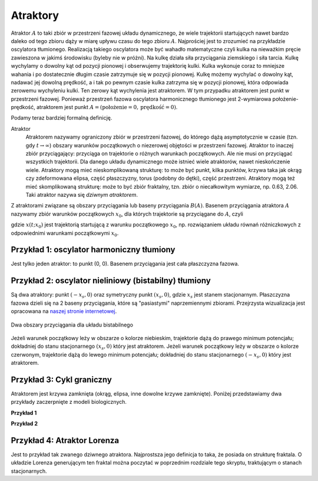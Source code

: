 Atraktory
=========

Atraktor :math:`A` to taki zbiór w przestrzeni fazowej układu dynamicznego, że wiele trajektorii startujących nawet bardzo daleko od tego zbioru  dąży w miarę upływu czasu do tego zbioru :math:`A`.  Najprościej jest to zrozumieć na przykładzie oscylatora tłumionego. Realizacją takiego oscylatora może być wahadło matematyczne czyli kulka  na nieważkim pręcie zawieszona w jakimś środowisku (byleby nie w próżni). Na kulkę działa siła przyciągania ziemskiego i siła tarcia. Kulkę wychylamy o dowolny kąt od pozycji pionowej  i obserwujemy trajektorię  kulki. Kulka wykonuje coraz to mniejsze wahania i po dostatecznie długim czasie zatrzymuje się w pozycji pionowej. Kulkę możemy wychylać o dowolny kąt, nadawać jej dowolną prędkość, a i tak po pewnym czasie kulka zatrzyma  się w pozycji pionowej, która odpowiada zerowemu wychyleniu kulki. Ten zerowy kąt wychylenia jest atraktorem. W tym przypadku atraktorem jest  punkt w przestrzeni fazowej. Ponieważ przestrzeń fazowa oscylatora harmonicznego  tłumionego jest 2-wymiarowa położenie-prędkość, atraktorem jest punkt :math:`A = (\mathrm{położenie} = 0, \mathrm{prędkość} = 0)`. 

Podamy teraz bardziej formalną definicję.

Atraktor
  Atraktorem nazywamy ograniczony zbiór w przestrzeni fazowej, do którego dążą asymptotycznie w czasie (tzn. gdy :math:`t \to \infty`) obszary warunków początkowych o niezerowej objętości  w przestrzeni fazowej. Atraktor to inaczej zbiór przyciągający: przyciąga on trajektorie o różnych warunkach początkowych.  Ale nie musi on przyciągać wszystkich trajektorii. Dla danego układu dynamicznego może istnieć wiele atraktorów, nawet nieskończenie wiele. Atraktory mogą mieć  nieskomplikowaną strukturę: to może być  punkt, kilka punktów, krzywa taka jak okrąg czy zdeformowana elipsa, część płaszczyzny, torus (podobny do dętki),  część przestrzeni. Atraktory mogą też  mieć skomplikowaną strukturę: może to być zbiór fraktalny, tzn. zbiór o niecałkowitym wymiarze, np. 0.63, 2.06. Taki atraktor nazywa się *dziwnym atraktorem*.

Z atraktorami związane są obszary przyciągania lub baseny przyciągania :math:`B(A)`. Basenem przyciągania atraktora :math:`A` nazywamy zbiór warunków początkowych :math:`x_0`, dla których trajektorie są przyciągane do :math:`A`, czyli 

.. MATH::
    :label: eqn1

    B(A) = \{ x_0: lim_{t \to \infty} x(t; x_0) \in A\}


gdzie :math:`x(t; x_0)` jest trajektorią startującą z warunku początkowego :math:`x_0`, np. rozwiązaniem układu równań różniczkowych  z odpowiednimi warunkami początkowymi :math:`x_0`.

Przykład 1: oscylator harmoniczny tłumiony
------------------------------------------

Jest tylko jeden atraktor: to punkt (0, 0). Basenem przyciągania jest cała płaszczyzna fazowa.

.. only:: latex

  .. code-block:: python

      var('x,y')
      T = srange(0,50,0.01)
      de = vector([y,-x -0.2*y])
      sol1 = desolve_odeint(de,[0,1],T,[x,y]).tolist()
      sol2 = desolve_odeint(de,[0,0.85],T,[x,y]).tolist()
      sol3 = desolve_odeint(de,[0,0.7],T,[x,y]).tolist()
      p = list_plot(sol1) +\
          list_plot(sol2) +\
          list_plot(sol3)

  .. figure:: images/sage_chI024_01.*
     :align: center
     :alt: fig1

     Trajektorie zbiegają się do jednego atraktora
     :math:`(x,y) = (0,0)`.



.. only:: html

  .. sagecellserver::
      :is_verbatim: True

      sage: var('x,y')
      sage: T = srange(0,50,0.01)
      sage: sol1=desolve_odeint(vector([y,-x -0.2*y]), [0,1], T, [x,y])
      sage: sol2=desolve_odeint(vector([y,-x -0.2*y]), [0,0.85], T, [x,y])
      sage: sol3=desolve_odeint(vector([y,-x -0.2*y]), [0,0.7], T, [x,y])
      sage: p1=plot(x^2, -2, 2,figsize=(6,3), )
      sage: g1=list_plot(sol1.tolist(),plotjoined=1,axes_labels=[r'$x$',r'$y$'])
      sage: g1 +=list_plot(sol2.tolist(),plotjoined=1,figsize=(6,3),color="red")
      sage: g1 +=list_plot(sol3.tolist(),plotjoined=1,color="green")
      sage: html.table([["potencjał kwadratowy","oscylator tłumiony"],[p1,g1]])
      sage: html("<p align='center'>wszystkie rozwiązania dążą do punktu (0,0) </p>")

  .. end of input


Przykład 2: oscylator nieliniowy (bistabilny)  tłumiony
-------------------------------------------------------

Są dwa  atraktory:  punkt :math:`(-x_s, 0)` oraz symetryczny punkt :math:`(x_s, 0)`, 
gdzie :math:`x_s` jest stanem stacjonarnym. Płaszczyzna fazowa dzieli się na 2 
baseny przyciągania, które są "pasiastymi" naprzemiennymi zbiorami. Przejrzysta 
wizualizacja jest opracowana na 
`naszej stronie internetowej 
<http://visual.icse.us.edu.pl/wizualizacje/mechanika-teoretyczna/zobacz/BasenyPrzyciagania/>`_.

.. only:: latex

  .. code-block:: python

      var('x,y')
      T = srange(0,30,0.01)
      de = vector([y,2*x-1.2*x^3 -0.2*y])
      so1=desolve_odeint(de, [0,1], T, [x,y])
      so2=desolve_odeint(de, [0,2], T, [x,y])
      so3=desolve_odeint(de [0,3], T, [x,y])
      so4=desolve_odeint(de [0,4], T, [x,y])
      g = list_plot(so1.tolist()) +\
          list_plot(so2.tolist()) +\
          list_plot(so3.tolist()) +\
          list_plot(so4.tolist())

  .. figure:: images/sage_chI024_02.*
     :align: center
     :alt: fig2

     Trajektorie zbiegają się do dwóch atraktorów
     usytuowanych w dwóch minimach potencjału bistabilnego
     :math:`(-x_s, 0)` oraz :math:`(x_s, 0)`.




.. only:: html

  .. sagecellserver::
      :is_verbatim: True

      sage: var('x,y')
      sage: T1 = srange(0,30,0.01)
      sage: so1=desolve_odeint(vector([y,2*x-1.2*x^3 -0.2*y]), [0,1], T1, [x,y])##warunek początkowy x=2, y=4
      sage: so2=desolve_odeint(vector([y,2*x-1.2*x^3 -0.2*y]), [0,2], T1, [x,y])##warunek początkowy x=-1, y=0.5
      sage: so3=desolve_odeint(vector([y,2*x-1.2*x^3-0.2*y]), [0,3], T1, [x,y])##warunek początkowy x=0, y=0.9
      sage: so4=desolve_odeint(vector([y,2*x-1.2*x^3-0.2*y]), [0,4], T1, [x,y])##warunek początkowy x=0, y=0.9
      sage: p11=plot(0.3*x^4 - x^2, -2, 2,figsize=(6,3), )
      sage: g11=list_plot(so1.tolist(), plotjoined=1, figsize=(6,3),axes_labels=[r'$x$',r'$y$'])
      sage: g11 +=list_plot(so2.tolist(), plotjoined=1, figsize=(6,3),color="red", axes_labels=[r'$x$',r'$y$'])
      sage: g11 +=list_plot(so3.tolist(), plotjoined=1, figsize=(6,3),color="green", axes_labels=[r'$x$',r'$y$'])
      sage: g11 +=list_plot(so4.tolist(), plotjoined=1, figsize=(6,3),color="black", axes_labels=[r'$x$',r'$y$'])
      sage: html.table([["potencjał bistabilny","oscylator nieliniowy tłumiony"],[p11,g11]])
      sage: html("<p align='center'> rozwiązania dążą albo do punktu $(-x_s,0)$ albo to punktu $(x_s,0)$ </p>")

  .. end of input

.. figure:: images/baseny_bistabilny.*
     :align: center
     :alt: sch1

     Dwa obszary przyciągania dla układu bistabilnego

Jeżeli warunek początkowy leży w obszarze o kolorze niebieskim, trajektorie dążą do prawego 
minimum potencjału; dokładniej do stanu stacjonarnego :math:`(x_s,0)` który jest atraktorem. 
Jeżeli warunek początkowy leży w obszarze o kolorze czerwonym, trajektorie dążą do lewego 
minimum potencjału; dokładniej do stanu stacjonarnego :math:`(-x_s,0)` który jest atraktorem.


Przykład 3: Cykl graniczny
--------------------------

Atraktorem jest krzywa zamknięta (okrąg, elipsa, inne dowolne krzywe zamknięte).  
Poniżej przedstawiamy dwa przykłady zaczerpnięte z modeli biologicznych.

**Przykład 1**

.. only:: latex

  .. code-block:: python

      var('x,y')
      T = srange(0,50,0.01)
      de1 =  y + x*(0.2 - (x^2 + y^2))
      de2 = -x + y*(0.2 - (x^2 + y^2))
      s1 = desolve_odeint(vector([de1,de2]),[0.5,0.5],T,[x,y])
      s2 = desolve_odeint(vector([de1,de2]),[0.01, 0.01],T,[x,y])
      p1 = list_plot(s1.tolist())
      p2 = list_plot(s2.tolist())

  .. figure:: images/sage_chI024_03.*
     :align: center
     :alt: fig3

     Cykl graniczny.

.. only:: html

  .. sagecellserver::
      :is_verbatim: True

      sage: var('x,y')
      sage: T3 = srange(0,50,0.01)
      sage: de1=y+x*(0.2-(x^2+y^2))
      sage: de2=-x+y*(0.2-(x^2+y^2))
      sage: s1=desolve_odeint(vector([de1, de2]), [0.5,0.5], T3, [x,y])##warunek początkowy x=2, y=4
      sage: s2=desolve_odeint(vector([de1, de2]), [0.01, 0.01], T3, [x,y])##warunek początkowy x=2, y=4
      sage: h1=list_plot(s1.tolist(), plotjoined=1, figsize=(6,3),color="red",axes_labels=[r'$x$',r'$y$'])
      sage: h2=list_plot(s2.tolist(), plotjoined=1, figsize=(6,3),axes_labels=[r'$x$',r'$y$'])
      sage: show(h1+h2)
      
  .. end of input


**Przykład 2**

.. only:: latex

  .. code-block:: python
 
      var('x,y')
      a, b, d = 1.3, 0.33, 0.1
      F(x,y) = x*(1-x) - a*x*y/(x+d)
      G(x,y) = b*y*(1-y/x)
      T = srange(0,80,0.01)
      sl1 = desolve_odeint(vector([F,G]),[0.2,0.3],T,[x,y])
      sl2 = desolve_odeint(vector([F,G]),[0.2,0.2],T,[x,y])
      j1 = list_plot(sl1.tolist())
      j2 = list_plot(sl2.tolist())

  .. figure:: images/sage_chI024_05.*
     :align: center
     :alt: fig4

     Cykl graniczny.


.. only:: html

  .. sagecellserver::
      :is_verbatim: True

      sage: var('x,y')
      sage: a, b, d = 1.3, 0.33, 0.1
      sage: F(x,y)=x*(1-x) - a*x*y/(x+d)
      sage: G(x,y)= b*y*(1-y/x)
      sage: T = srange(0,80,0.01)
      sage: sl1=desolve_odeint(vector([F,G]), [0.2,0.3], T, [x,y])
      sage: sl2=desolve_odeint(vector([F,G]), [0.2,0.2], T, [x,y])
      sage: j1=list_plot(sl1.tolist(), plotjoined=1, color="red", figsize=(6, 3))
      sage: j2=list_plot(sl2.tolist(), plotjoined=1,  figsize=(6, 3))
      sage: show(j1+j2)
      
  .. end of input

Przykład 4: Atraktor Lorenza
----------------------------

Jest to przykład tak zwanego dziwnego atraktora. Najprostsza jego definicja to taka, że posiada on strukturę fraktala. O układzie Lorenza generującym ten fraktal można poczytać w poprzednim rozdziale tego skryptu, traktującym o stanach stacjonarnych.


.. only:: latex

  .. code-block:: python
 
    var('x y z')
    rho, sigma, beta = 28, 10, 8/3
    F1 = sigma*(y-x)
    F2 = x*(rho-z) - y
    F3 = x*y - beta*z
    de = vector([F1,F2,F3])
    T = srange(0,100,0.01)
    atraktor_lorenza = desolve_odeint(de,[0,0.5,1],T,[x,y,z])
    p2d = list_plot(zip(atraktor_lorenza[:,0],atraktor_lorenza[:,1]))
    p3d = list_plot(atraktor_lorenza.tolist(), viewer='tachyon')
      
  .. figure:: images/sage_chI024_06.*
     :align: center
     :alt: fig6

     Atraktor Lorenza.


.. only:: html

  .. sagecellserver::
      :is_verbatim: True

      sage: var('x y z')
      sage: rho=28
      sage: sigma=10
      sage: beta=8/3
      sage: F1 = sigma*(y-x)
      sage: F2 = x*(rho-z) - y
      sage: F3 = x*y - beta*z
      sage: T = srange(0,100,0.01)
      sage: atraktor_lorenza = desolve_odeint(vector([F1,F2,F3]), [0,0.5,1], T, [x,y,z])
      sage: p2d = list_plot(zip(atraktor_lorenza[:,0],atraktor_lorenza[:,1]), plotjoined=1, figsize=4)
      sage: p3d = list_plot(atraktor_lorenza.tolist(), plotjoined=1, viewer='tachyon', figsize=4)
      sage: print "2D rysunek atraktora Lorenza"
      sage: p2d.show()
      sage: print "3D rysunek atraktora Lorenza"
      sage: p3d.show()
      
  .. end of input
